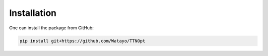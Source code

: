 Installation
============

One can install the package from GitHub:

.. code-block:: bash

    pip install git+https://github.com/Watayo/TTNOpt
